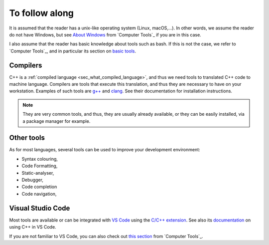 To follow along
###############

It is assumed that the reader has a unix-like operating system (Linux, macOS,...). In other words, we assume the reader do not have Windows, but see `About Windows <https://pmarchand.pages.math.cnrs.fr/computertools/introduction/setup.html#about-windows>`__ from `Computer Tools`_ if you are in this case.

I also assume that the reader has basic knowledge about tools such as bash. If this is not the case, we refer to `Computer Tools`_, and in particular its section on `basic tools <https://pmarchand.pages.math.cnrs.fr/computertools/basic_tools/index.html>`__.

.. _sec_follow_along_compilers:

Compilers
---------

C++ is a :ref:`compiled language <sec_what_compiled_language>`, and thus we need tools to translated C++ code to machine language. Compilers are tools that execute this translation, and thus they are necessary to have on your workstation. Examples of such tools are `g++ <https://gcc.gnu.org>`__ and `clang <https://clang.llvm.org>`__. See their documentation for installation instructions. 

.. note:: They are very common tools, and thus, they are usually already available, or they can be easily installed, via a package manager for example.


Other tools
-----------

As for most languages, several tools can be used to improve your development environment:

- Syntax colouring,
- Code Formatting,
- Static-analyser,
- Debugger,
- Code completion
- Code navigation,

Visual Studio Code
------------------

Most tools are available or can be integrated with `VS Code <https://code.visualstudio.com>`__ using the `C/C++ extension <https://marketplace.visualstudio.com/items?itemName=ms-vscode.cpptools>`__. See also its `documentation <https://code.visualstudio.com/docs/cpp/introvideos-cpp>`__ on using C++ in VS Code.

If you are not familiar to VS Code, you can also check out `this section <https://pmarchand.pages.math.cnrs.fr/computertools/introduction/setup.html#visual-studio-code>`__ from `Computer Tools`_.
